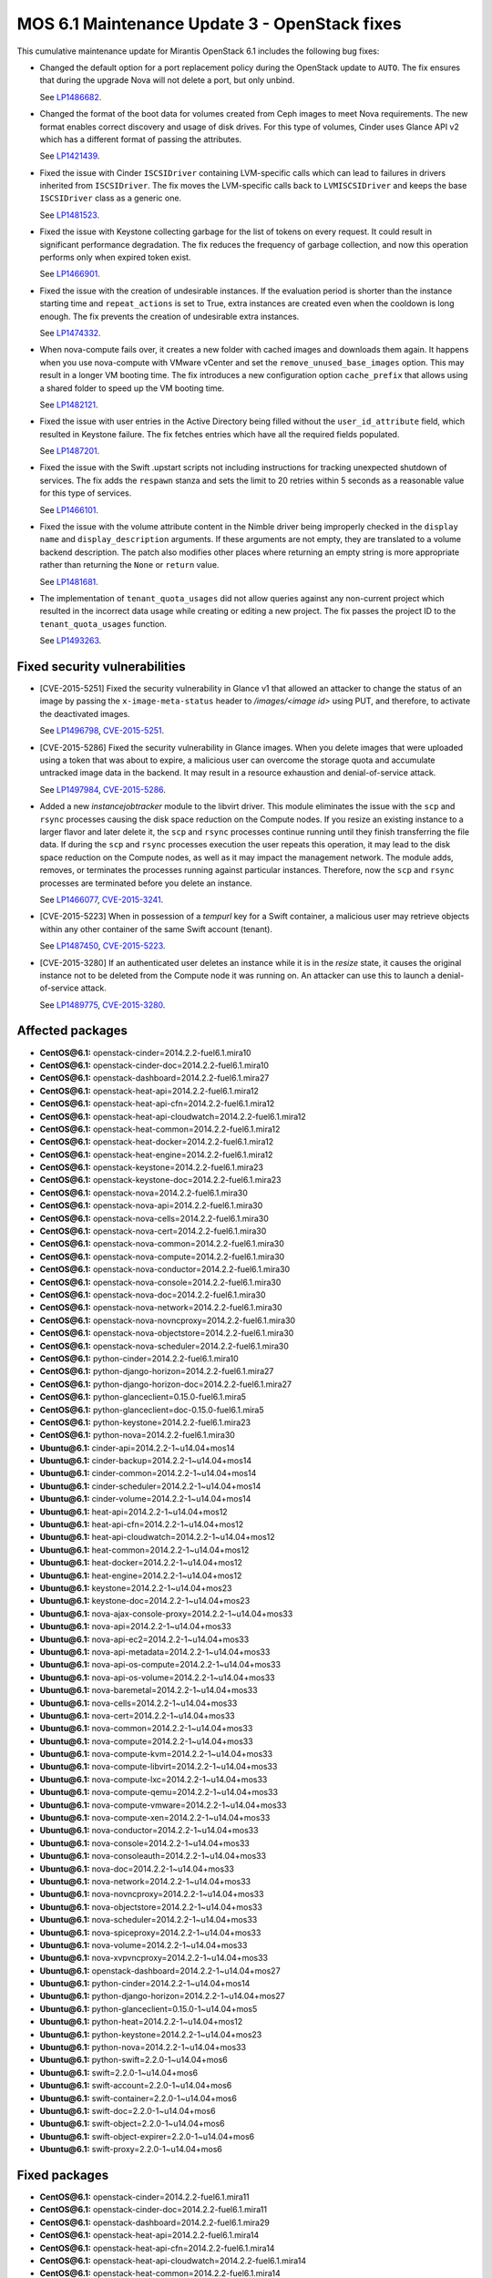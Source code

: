 .. _mos61mu-1504916:

MOS 6.1 Maintenance Update 3 - OpenStack fixes
==============================================

This cumulative maintenance update for Mirantis OpenStack 6.1 includes the
following bug fixes:

* Changed the default option for a port replacement policy during the
  OpenStack update to ``AUTO``. The fix ensures that during the upgrade Nova
  will not delete a port, but only unbind.

  See `LP1486682 <https://bugs.launchpad.net/bugs/1486682>`_.

* Changed the format of the boot data for volumes created from Ceph images to
  meet Nova requirements. The new format enables correct discovery and usage
  of disk drives. For this type of volumes, Cinder uses Glance API v2
  which has a different format of passing the attributes.

  See `LP1421439 <https://bugs.launchpad.net/bugs/1421439>`_.

* Fixed the issue with Cinder ``ISCSIDriver`` containing LVM-specific calls
  which can lead to failures in drivers inherited from ``ISCSIDriver``.
  The fix moves the LVM-specific calls back to ``LVMISCSIDriver`` and keeps
  the base ``ISCSIDriver`` class as a generic one.

  See `LP1481523 <https://bugs.launchpad.net/bugs/1481523>`_.

* Fixed the issue with Keystone collecting garbage for the list of tokens on
  every request. It could result in significant performance degradation. The
  fix reduces the frequency of garbage collection, and now this operation
  performs only when expired token exist.

  See `LP1466901 <https://bugs.launchpad.net/bugs/1466901>`_.

* Fixed the issue with the creation of undesirable instances. If the
  evaluation period is shorter than the instance starting
  time and ``repeat_actions`` is set to True, extra instances are
  created even when the cooldown is long enough. The fix prevents
  the creation of undesirable extra instances.

  See `LP1474332 <https://bugs.launchpad.net/bugs/1474332>`_.

* When nova-compute fails over, it creates a new folder with cached images
  and downloads them again. It happens when you use nova-compute with VMware
  vCenter and set the ``remove_unused_base_images`` option. This may result in
  a longer VM booting time. The fix introduces a new configuration option
  ``cache_prefix`` that allows using a shared folder to speed up the VM
  booting time.

  See `LP1482121 <https://bugs.launchpad.net/bugs/1482121>`_.

* Fixed the issue with user entries in the Active Directory being filled
  without the ``user_id_attribute`` field, which resulted in Keystone
  failure. The fix fetches entries which have all the required fields populated.

  See `LP1487201 <https://bugs.launchpad.net/bugs/1487201>`_.

* Fixed the issue with the Swift .upstart scripts not including instructions
  for tracking unexpected shutdown of services. The fix adds the ``respawn``
  stanza and sets the limit to 20 retries within 5 seconds as a reasonable
  value for this type of services.

  See `LP1466101 <https://bugs.launchpad.net/bugs/1466101>`_.

* Fixed the issue with the volume attribute content in the Nimble driver being
  improperly checked in the ``display name`` and ``display_description``
  arguments. If these arguments are not empty, they are translated to a volume
  backend description. The patch also modifies other places where returning
  an empty string is more appropriate rather than returning the ``None`` or
  ``return`` value.

  See `LP1481681 <https://bugs.launchpad.net/bugs/1481681>`_.

* The implementation of ``tenant_quota_usages`` did not allow queries against
  any non-current project which resulted in the incorrect data usage while
  creating or editing a new project. The fix passes the project ID to the
  ``tenant_quota_usages`` function.

  See `LP1493263 <https://bugs.launchpad.net/bugs/1493263>`_.

Fixed security vulnerabilities
------------------------------

* [CVE-2015-5251] Fixed the security vulnerability in Glance v1 that allowed
  an attacker to change the status of an image by passing the
  ``x-image-meta-status`` header to */images/<image id>* using PUT, and
  therefore, to activate the deactivated images.

  See `LP1496798 <https://bugs.launchpad.net/bugs/1496798>`_,
  `CVE-2015-5251 <https://cve.mitre.org/cgi-bin/cvename.cgi?name=CVE-2015-5251>`_.

* [CVE-2015-5286] Fixed the security vulnerability in Glance images. When you
  delete images that were uploaded using a token that was about to expire, a
  malicious user can overcome the storage quota and accumulate untracked
  image data in the backend. It may result in a resource exhaustion and
  denial-of-service attack.

  See `LP1497984 <https://bugs.launchpad.net/bugs/1497984>`_,
  `CVE-2015-5286 <https://cve.mitre.org/cgi-bin/cvename.cgi?name=CVE-2015-5286>`_.

* Added a new *instancejobtracker* module to the libvirt driver. This module
  eliminates the issue with the ``scp`` and ``rsync`` processes causing
  the disk space reduction on the Compute nodes. If you resize an existing
  instance to a larger flavor and later delete it,  the ``scp`` and
  ``rsync`` processes continue running until they finish transferring the
  file data. If during the ``scp`` and ``rsync`` processes execution the user
  repeats this operation, it may lead to the disk space reduction on the
  Compute nodes, as well as it may impact the management network.
  The module adds, removes, or terminates the processes running against
  particular instances. Therefore, now the ``scp`` and ``rsync`` processes
  are terminated before you delete an instance.

  See `LP1466077 <https://bugs.launchpad.net/bugs/1466077>`_,
  `CVE-2015-3241 <https://cve.mitre.org/cgi-bin/cvename.cgi?name=CVE-2015-3241>`_.

* [CVE-2015-5223] When in possession of a *tempurl* key for a Swift container,
  a malicious user may retrieve objects within any other container of the
  same Swift account (tenant).

  See `LP1487450 <https://bugs.launchpad.net/bugs/1487450>`_,
  `CVE-2015-5223 <https://cve.mitre.org/cgi-bin/cvename.cgi?name=CVE-2015-5223>`_.

* [CVE-2015-3280] If an authenticated user deletes an instance while it is in
  the *resize* state, it causes the original instance not to be deleted from
  the Compute node it was running on. An attacker can use this to launch a
  denial-of-service attack.

  See `LP1489775 <https://bugs.launchpad.net/bugs/1489775>`_,
  `CVE-2015-3280 <https://cve.mitre.org/cgi-bin/cvename.cgi?name=CVE-2015-3280>`_.

Affected packages
-----------------

* **CentOS\@6.1:** openstack-cinder=2014.2.2-fuel6.1.mira10
* **CentOS\@6.1:** openstack-cinder-doc=2014.2.2-fuel6.1.mira10
* **CentOS\@6.1:** openstack-dashboard=2014.2.2-fuel6.1.mira27
* **CentOS\@6.1:** openstack-heat-api=2014.2.2-fuel6.1.mira12
* **CentOS\@6.1:** openstack-heat-api-cfn=2014.2.2-fuel6.1.mira12
* **CentOS\@6.1:** openstack-heat-api-cloudwatch=2014.2.2-fuel6.1.mira12
* **CentOS\@6.1:** openstack-heat-common=2014.2.2-fuel6.1.mira12
* **CentOS\@6.1:** openstack-heat-docker=2014.2.2-fuel6.1.mira12
* **CentOS\@6.1:** openstack-heat-engine=2014.2.2-fuel6.1.mira12
* **CentOS\@6.1:** openstack-keystone=2014.2.2-fuel6.1.mira23
* **CentOS\@6.1:** openstack-keystone-doc=2014.2.2-fuel6.1.mira23
* **CentOS\@6.1:** openstack-nova=2014.2.2-fuel6.1.mira30
* **CentOS\@6.1:** openstack-nova-api=2014.2.2-fuel6.1.mira30
* **CentOS\@6.1:** openstack-nova-cells=2014.2.2-fuel6.1.mira30
* **CentOS\@6.1:** openstack-nova-cert=2014.2.2-fuel6.1.mira30
* **CentOS\@6.1:** openstack-nova-common=2014.2.2-fuel6.1.mira30
* **CentOS\@6.1:** openstack-nova-compute=2014.2.2-fuel6.1.mira30
* **CentOS\@6.1:** openstack-nova-conductor=2014.2.2-fuel6.1.mira30
* **CentOS\@6.1:** openstack-nova-console=2014.2.2-fuel6.1.mira30
* **CentOS\@6.1:** openstack-nova-doc=2014.2.2-fuel6.1.mira30
* **CentOS\@6.1:** openstack-nova-network=2014.2.2-fuel6.1.mira30
* **CentOS\@6.1:** openstack-nova-novncproxy=2014.2.2-fuel6.1.mira30
* **CentOS\@6.1:** openstack-nova-objectstore=2014.2.2-fuel6.1.mira30
* **CentOS\@6.1:** openstack-nova-scheduler=2014.2.2-fuel6.1.mira30
* **CentOS\@6.1:** python-cinder=2014.2.2-fuel6.1.mira10
* **CentOS\@6.1:** python-django-horizon=2014.2.2-fuel6.1.mira27
* **CentOS\@6.1:** python-django-horizon-doc=2014.2.2-fuel6.1.mira27
* **CentOS\@6.1:** python-glanceclient=0.15.0-fuel6.1.mira5
* **CentOS\@6.1:** python-glanceclient=doc-0.15.0-fuel6.1.mira5
* **CentOS\@6.1:** python-keystone=2014.2.2-fuel6.1.mira23
* **CentOS\@6.1:** python-nova=2014.2.2-fuel6.1.mira30
* **Ubuntu\@6.1:** cinder-api=2014.2.2-1~u14.04+mos14
* **Ubuntu\@6.1:** cinder-backup=2014.2.2-1~u14.04+mos14
* **Ubuntu\@6.1:** cinder-common=2014.2.2-1~u14.04+mos14
* **Ubuntu\@6.1:** cinder-scheduler=2014.2.2-1~u14.04+mos14
* **Ubuntu\@6.1:** cinder-volume=2014.2.2-1~u14.04+mos14
* **Ubuntu\@6.1:** heat-api=2014.2.2-1~u14.04+mos12
* **Ubuntu\@6.1:** heat-api-cfn=2014.2.2-1~u14.04+mos12
* **Ubuntu\@6.1:** heat-api-cloudwatch=2014.2.2-1~u14.04+mos12
* **Ubuntu\@6.1:** heat-common=2014.2.2-1~u14.04+mos12
* **Ubuntu\@6.1:** heat-docker=2014.2.2-1~u14.04+mos12
* **Ubuntu\@6.1:** heat-engine=2014.2.2-1~u14.04+mos12
* **Ubuntu\@6.1:** keystone=2014.2.2-1~u14.04+mos23
* **Ubuntu\@6.1:** keystone-doc=2014.2.2-1~u14.04+mos23
* **Ubuntu\@6.1:** nova-ajax-console-proxy=2014.2.2-1~u14.04+mos33
* **Ubuntu\@6.1:** nova-api=2014.2.2-1~u14.04+mos33
* **Ubuntu\@6.1:** nova-api-ec2=2014.2.2-1~u14.04+mos33
* **Ubuntu\@6.1:** nova-api-metadata=2014.2.2-1~u14.04+mos33
* **Ubuntu\@6.1:** nova-api-os-compute=2014.2.2-1~u14.04+mos33
* **Ubuntu\@6.1:** nova-api-os-volume=2014.2.2-1~u14.04+mos33
* **Ubuntu\@6.1:** nova-baremetal=2014.2.2-1~u14.04+mos33
* **Ubuntu\@6.1:** nova-cells=2014.2.2-1~u14.04+mos33
* **Ubuntu\@6.1:** nova-cert=2014.2.2-1~u14.04+mos33
* **Ubuntu\@6.1:** nova-common=2014.2.2-1~u14.04+mos33
* **Ubuntu\@6.1:** nova-compute=2014.2.2-1~u14.04+mos33
* **Ubuntu\@6.1:** nova-compute-kvm=2014.2.2-1~u14.04+mos33
* **Ubuntu\@6.1:** nova-compute-libvirt=2014.2.2-1~u14.04+mos33
* **Ubuntu\@6.1:** nova-compute-lxc=2014.2.2-1~u14.04+mos33
* **Ubuntu\@6.1:** nova-compute-qemu=2014.2.2-1~u14.04+mos33
* **Ubuntu\@6.1:** nova-compute-vmware=2014.2.2-1~u14.04+mos33
* **Ubuntu\@6.1:** nova-compute-xen=2014.2.2-1~u14.04+mos33
* **Ubuntu\@6.1:** nova-conductor=2014.2.2-1~u14.04+mos33
* **Ubuntu\@6.1:** nova-console=2014.2.2-1~u14.04+mos33
* **Ubuntu\@6.1:** nova-consoleauth=2014.2.2-1~u14.04+mos33
* **Ubuntu\@6.1:** nova-doc=2014.2.2-1~u14.04+mos33
* **Ubuntu\@6.1:** nova-network=2014.2.2-1~u14.04+mos33
* **Ubuntu\@6.1:** nova-novncproxy=2014.2.2-1~u14.04+mos33
* **Ubuntu\@6.1:** nova-objectstore=2014.2.2-1~u14.04+mos33
* **Ubuntu\@6.1:** nova-scheduler=2014.2.2-1~u14.04+mos33
* **Ubuntu\@6.1:** nova-spiceproxy=2014.2.2-1~u14.04+mos33
* **Ubuntu\@6.1:** nova-volume=2014.2.2-1~u14.04+mos33
* **Ubuntu\@6.1:** nova-xvpvncproxy=2014.2.2-1~u14.04+mos33
* **Ubuntu\@6.1:** openstack-dashboard=2014.2.2-1~u14.04+mos27
* **Ubuntu\@6.1:** python-cinder=2014.2.2-1~u14.04+mos14
* **Ubuntu\@6.1:** python-django-horizon=2014.2.2-1~u14.04+mos27
* **Ubuntu\@6.1:** python-glanceclient=0.15.0-1~u14.04+mos5
* **Ubuntu\@6.1:** python-heat=2014.2.2-1~u14.04+mos12
* **Ubuntu\@6.1:** python-keystone=2014.2.2-1~u14.04+mos23
* **Ubuntu\@6.1:** python-nova=2014.2.2-1~u14.04+mos33
* **Ubuntu\@6.1:** python-swift=2.2.0-1~u14.04+mos6
* **Ubuntu\@6.1:** swift=2.2.0-1~u14.04+mos6
* **Ubuntu\@6.1:** swift-account=2.2.0-1~u14.04+mos6
* **Ubuntu\@6.1:** swift-container=2.2.0-1~u14.04+mos6
* **Ubuntu\@6.1:** swift-doc=2.2.0-1~u14.04+mos6
* **Ubuntu\@6.1:** swift-object=2.2.0-1~u14.04+mos6
* **Ubuntu\@6.1:** swift-object-expirer=2.2.0-1~u14.04+mos6
* **Ubuntu\@6.1:** swift-proxy=2.2.0-1~u14.04+mos6

Fixed packages
--------------

* **CentOS\@6.1:** openstack-cinder=2014.2.2-fuel6.1.mira11
* **CentOS\@6.1:** openstack-cinder-doc=2014.2.2-fuel6.1.mira11
* **CentOS\@6.1:** openstack-dashboard=2014.2.2-fuel6.1.mira29
* **CentOS\@6.1:** openstack-heat-api=2014.2.2-fuel6.1.mira14
* **CentOS\@6.1:** openstack-heat-api-cfn=2014.2.2-fuel6.1.mira14
* **CentOS\@6.1:** openstack-heat-api-cloudwatch=2014.2.2-fuel6.1.mira14
* **CentOS\@6.1:** openstack-heat-common=2014.2.2-fuel6.1.mira14
* **CentOS\@6.1:** openstack-heat-docker=2014.2.2-fuel6.1.mira14
* **CentOS\@6.1:** openstack-heat-engine=2014.2.2-fuel6.1.mira14
* **CentOS\@6.1:** openstack-keystone=2014.2.2-fuel6.1.mira24
* **CentOS\@6.1:** openstack-keystone-doc=2014.2.2-fuel6.1.mira24
* **CentOS\@6.1:** openstack-nova=2014.2.2-fuel6.1.mira32
* **CentOS\@6.1:** openstack-nova-api=2014.2.2-fuel6.1.mira32
* **CentOS\@6.1:** openstack-nova-cells=2014.2.2-fuel6.1.mira32
* **CentOS\@6.1:** openstack-nova-cert=2014.2.2-fuel6.1.mira32
* **CentOS\@6.1:** openstack-nova-common=2014.2.2-fuel6.1.mira32
* **CentOS\@6.1:** openstack-nova-compute=2014.2.2-fuel6.1.mira32
* **CentOS\@6.1:** openstack-nova-conductor=2014.2.2-fuel6.1.mira32
* **CentOS\@6.1:** openstack-nova-console=2014.2.2-fuel6.1.mira32
* **CentOS\@6.1:** openstack-nova-doc=2014.2.2-fuel6.1.mira32
* **CentOS\@6.1:** openstack-nova-network=2014.2.2-fuel6.1.mira32
* **CentOS\@6.1:** openstack-nova-novncproxy=2014.2.2-fuel6.1.mira32
* **CentOS\@6.1:** openstack-nova-objectstore=2014.2.2-fuel6.1.mira32
* **CentOS\@6.1:** openstack-nova-scheduler=2014.2.2-fuel6.1.mira32
* **CentOS\@6.1:** python-cinder=2014.2.2-fuel6.1.mira11
* **CentOS\@6.1:** python-django-horizon=2014.2.2-fuel6.1.mira29
* **CentOS\@6.1:** python-django-horizon-doc=2014.2.2-fuel6.1.mira29
* **CentOS\@6.1:** python-glanceclient=0.15.0-fuel6.1.mira6
* **CentOS\@6.1:** python-glanceclient-doc=0.15.0-fuel6.1.mira6
* **CentOS\@6.1:** python-keystone=2014.2.2-fuel6.1.mira24
* **CentOS\@6.1:** python-nova=2014.2.2-fuel6.1.mira32
* **Ubuntu\@6.1:** cinder-api=2014.2.2-1~u14.04+mos15
* **Ubuntu\@6.1:** cinder-backup=2014.2.2-1~u14.04+mos15
* **Ubuntu\@6.1:** cinder-common=2014.2.2-1~u14.04+mos15
* **Ubuntu\@6.1:** cinder-scheduler=2014.2.2-1~u14.04+mos15
* **Ubuntu\@6.1:** cinder-volume=2014.2.2-1~u14.04+mos15
* **Ubuntu\@6.1:** heat-api=2014.2.2-1~u14.04+mos14
* **Ubuntu\@6.1:** heat-api-cfn=2014.2.2-1~u14.04+mos14
* **Ubuntu\@6.1:** heat-api-cloudwatch=2014.2.2-1~u14.04+mos14
* **Ubuntu\@6.1:** heat-common=2014.2.2-1~u14.04+mos14
* **Ubuntu\@6.1:** heat-docker=2014.2.2-1~u14.04+mos14
* **Ubuntu\@6.1:** heat-engine=2014.2.2-1~u14.04+mos14
* **Ubuntu\@6.1:** keystone=2014.2.2-1~u14.04+mos24
* **Ubuntu\@6.1:** keystone-doc=2014.2.2-1~u14.04+mos24
* **Ubuntu\@6.1:** nova-ajax-console-proxy=2014.2.2-1~u14.04+mos35
* **Ubuntu\@6.1:** nova-api=2014.2.2-1~u14.04+mos35
* **Ubuntu\@6.1:** nova-api-ec2=2014.2.2-1~u14.04+mos35
* **Ubuntu\@6.1:** nova-api-metadata=2014.2.2-1~u14.04+mos35
* **Ubuntu\@6.1:** nova-api-os-compute=2014.2.2-1~u14.04+mos35
* **Ubuntu\@6.1:** nova-api-os-volume=2014.2.2-1~u14.04+mos35
* **Ubuntu\@6.1:** nova-baremetal=2014.2.2-1~u14.04+mos35
* **Ubuntu\@6.1:** nova-cells=2014.2.2-1~u14.04+mos35
* **Ubuntu\@6.1:** nova-cert=2014.2.2-1~u14.04+mos35
* **Ubuntu\@6.1:** nova-common=2014.2.2-1~u14.04+mos35
* **Ubuntu\@6.1:** nova-compute=2014.2.2-1~u14.04+mos35
* **Ubuntu\@6.1:** nova-compute-kvm=2014.2.2-1~u14.04+mos35
* **Ubuntu\@6.1:** nova-compute-libvirt=2014.2.2-1~u14.04+mos35
* **Ubuntu\@6.1:** nova-compute-lxc=2014.2.2-1~u14.04+mos35
* **Ubuntu\@6.1:** nova-compute-qemu=2014.2.2-1~u14.04+mos35
* **Ubuntu\@6.1:** nova-compute-vmware=2014.2.2-1~u14.04+mos35
* **Ubuntu\@6.1:** nova-compute-xen=2014.2.2-1~u14.04+mos35
* **Ubuntu\@6.1:** nova-conductor=2014.2.2-1~u14.04+mos35
* **Ubuntu\@6.1:** nova-console=2014.2.2-1~u14.04+mos35
* **Ubuntu\@6.1:** nova-consoleauth=2014.2.2-1~u14.04+mos35
* **Ubuntu\@6.1:** nova-doc=2014.2.2-1~u14.04+mos35
* **Ubuntu\@6.1:** nova-network=2014.2.2-1~u14.04+mos35
* **Ubuntu\@6.1:** nova-novncproxy=2014.2.2-1~u14.04+mos35
* **Ubuntu\@6.1:** nova-objectstore=2014.2.2-1~u14.04+mos35
* **Ubuntu\@6.1:** nova-scheduler=2014.2.2-1~u14.04+mos35
* **Ubuntu\@6.1:** nova-spiceproxy=2014.2.2-1~u14.04+mos35
* **Ubuntu\@6.1:** nova-volume=2014.2.2-1~u14.04+mos35
* **Ubuntu\@6.1:** nova-xvpvncproxy=2014.2.2-1~u14.04+mos35
* **Ubuntu\@6.1:** openstack-dashboard=2014.2.2-1~u14.04+mos29
* **Ubuntu\@6.1:** python-cinder=2014.2.2-1~u14.04+mos15
* **Ubuntu\@6.1:** python-django-horizon=2014.2.2-1~u14.04+mos29
* **Ubuntu\@6.1:** python-glanceclient=0.15.0-1~u14.04+mos6
* **Ubuntu\@6.1:** python-heat=2014.2.2-1~u14.04+mos14
* **Ubuntu\@6.1:** python-keystone=2014.2.2-1~u14.04+mos24
* **Ubuntu\@6.1:** python-nova=2014.2.2-1~u14.04+mos35
* **Ubuntu\@6.1:** python-swift=2.2.0-1~u14.04+mos7
* **Ubuntu\@6.1:** swift=2.2.0-1~u14.04+mos7
* **Ubuntu\@6.1:** swift-account=2.2.0-1~u14.04+mos7
* **Ubuntu\@6.1:** swift-container=2.2.0-1~u14.04+mos7
* **Ubuntu\@6.1:** swift-doc=2.2.0-1~u14.04+mos7
* **Ubuntu\@6.1:** swift-object=2.2.0-1~u14.04+mos7
* **Ubuntu\@6.1:** swift-object-expirer=2.2.0-1~u14.04+mos7
* **Ubuntu\@6.1:** swift-proxy=2.2.0-1~u14.04+mos7

Patching scenario - CentOS
--------------------------

#. Run the following commands on OpenStack Compute nodes, OpenStack
   Controller nodes, OpenStack Cinder nodes::

       yum clean expire-cache
       yum -y update openstack-cinder
       yum -y update openstack-dashboard
       yum -y update openstack-heat*
       yum -y update openstack-keystone*
       yum -y update openstack-nova*
       yum -y update openstack-swift*
       yum -y update python-cinder
       yum -y update python-django-horizon*
       yum -y update python-glanceclient
       yum -y update python-nova

#. Run the following commands on OpenStack Controller nodes::

       pcs resource disable p_heat-engine
       pcs resource disable p_neutron-l3-agent
       pcs resource disable p_neutron-metadata-agent
       pcs resource disable p_neutron-dhcp-agent
       pcs resource disable p_neutron-plugin-openvswitch-agent
       pcs resource enable p_neutron-plugin-openvswitch-agent
       pcs resource enable p_neutron-dhcp-agent
       pcs resource enable p_neutron-metadata-agent
       pcs resource enable p_neutron-l3-agent
       pcs resource enable p_heat-engine

#. Restart all non-HA OpenStack services on Compute and Controller
   nodes.

Patching scenario - Ubuntu
--------------------------

#. Run the following commands on OpenStack Compute nodes, OpenStack
   Controller nodes, OpenStack Cinder nodes::

       apt-get update
       apt-get install --only-upgrade -y cinder*
       apt-get install --only-upgrade -y heat*
       apt-get install --only-upgrade -y keystone*
       apt-get install --only-upgrade -y nova*
       apt-get install --only-upgrade -y python-cinder
       apt-get install --only-upgrade -y python-django-horizon
       apt-get install --only-upgrade -y python-glanceclient
       apt-get install --only-upgrade -y python-heat
       apt-get install --only-upgrade -y python-keystone
       apt-get install --only-upgrade -y python-nova
       apt-get install --only-upgrade -y python-swift
       apt-get install --only-upgrade -y swift*

#. Run the following commands on OpenStack Controller nodes::

       pcs resource disable p_heat-engine
       pcs resource disable p_neutron-l3-agent
       pcs resource disable p_neutron-metadata-agent
       pcs resource disable p_neutron-dhcp-agent
       pcs resource disable p_neutron-plugin-openvswitch-agent
       pcs resource enable p_neutron-plugin-openvswitch-agent
       pcs resource enable p_neutron-dhcp-agent
       pcs resource enable p_neutron-metadata-agent
       pcs resource enable p_neutron-l3-agent
       pcs resource enable p_heat-engine

#. Restart all non-HA OpenStack services on Compute and Controller
   nodes.

